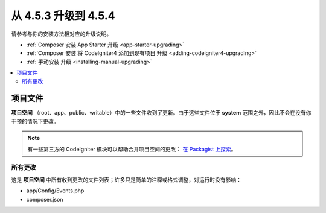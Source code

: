 #############################
从 4.5.3 升级到 4.5.4
#############################

请参考与你的安装方法相对应的升级说明。

- :ref:`Composer 安装 App Starter 升级 <app-starter-upgrading>`
- :ref:`Composer 安装 将 CodeIgniter4 添加到现有项目 升级 <adding-codeigniter4-upgrading>`
- :ref:`手动安装 升级 <installing-manual-upgrading>`

.. contents::
    :local:
    :depth: 2

*************
项目文件
*************

**项目空间** （root、app、public、writable）中的一些文件收到了更新。由于这些文件位于 **system** 范围之外，因此不会在没有你干预的情况下更改。

.. note:: 有一些第三方的 CodeIgniter 模块可以帮助合并项目空间的更改：
    `在 Packagist 上探索 <https://packagist.org/explore/?query=codeigniter4%20updates>`_。

所有更改
===========

这是 **项目空间** 中所有收到更改的文件列表；许多只是简单的注释或格式调整，对运行时没有影响：

- app/Config/Events.php
- composer.json
